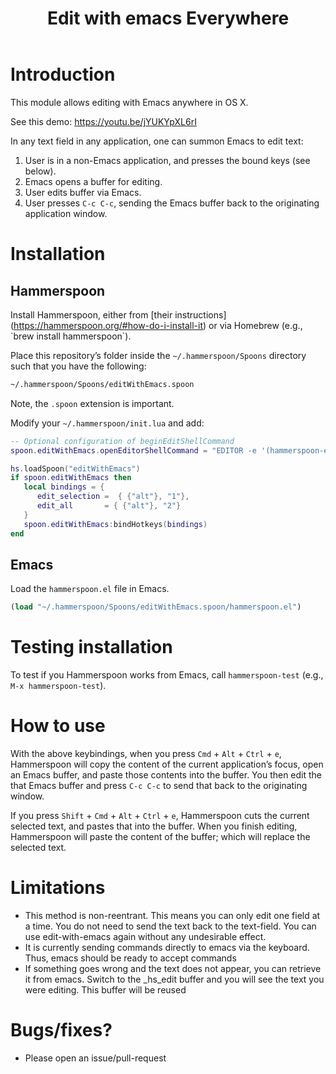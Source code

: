 #+STARTUP: showall
#+TITLE: Edit with emacs Everywhere
#+OPTIONS: ^:nil

* Introduction

This module allows editing with Emacs anywhere in OS X.

See this demo: [[https://youtu.be/jYUKYpXL6rI]]

In any text field in any application, one can summon Emacs to edit text:

1. User is in a non-Emacs application, and presses the bound keys (see below).
2. Emacs opens a buffer for editing.
3. User edits buffer via Emacs.
4. User presses =C-c C-c=, sending the Emacs buffer back to the originating application window.

* Installation

** Hammerspoon

Install Hammerspoon, either from [their instructions](https://hammerspoon.org/#how-do-i-install-it) or via Homebrew (e.g., `brew install hammerspoon`).

Place this repository’s folder inside the =~/.hammerspoon/Spoons= directory such that you have the following:

#+begin_src sh
 ~/.hammerspoon/Spoons/editWithEmacs.spoon
#+end_src

Note, the =.spoon= extension is important.

Modify your =~/.hammerspoon/init.lua= and add:

#+begin_src lua
-- Optional configuration of beginEditShellCommand
spoon.editWithEmacs.openEditorShellCommand = "EDITOR -e '(hammerspoon-edit-begin)'"

hs.loadSpoon("editWithEmacs")
if spoon.editWithEmacs then
   local bindings = {
      edit_selection =  { {"alt"}, "1"},
      edit_all       = { {"alt"}, "2"}
   }   
   spoon.editWithEmacs:bindHotkeys(bindings)
end

#+end_src

** Emacs

Load the =hammerspoon.el= file in Emacs.

#+begin_src emacs-lisp :lexical no
  (load "~/.hammerspoon/Spoons/editWithEmacs.spoon/hammerspoon.el")
#+end_src

* Testing installation

To test if you Hammerspoon works from Emacs, call =hammerspoon-test= (e.g., =M-x hammerspoon-test=).

* How to use

With the above keybindings, when you press =Cmd= + =Alt= + =Ctrl= + =e=, Hammerspoon will copy the content of the current application’s focus, open an Emacs buffer, and paste those contents into the buffer.  You then edit the that Emacs buffer and press =C-c C-c= to send that back to the originating window.

If you press =Shift= + =Cmd= + =Alt= + =Ctrl= + =e=, Hammerspoon cuts the current selected text, and pastes that into the buffer.  When you finish editing, Hammerspoon will paste the content of the buffer; which will replace the selected text.

* Limitations

- This method is non-reentrant. This means you can only edit one field at a time. You do not need to send the text back to the text-field.
  You can use edit-with-emacs again without any undesirable effect.
- It is currently sending commands directly to emacs via the keyboard. Thus, emacs should be ready to accept commands
- If something goes wrong and the text does not appear, you can retrieve it from emacs. Switch to the _hs_edit buffer and you will see the text you were editing.
  This buffer will be reused

* Bugs/fixes?

- Please open an issue/pull-request
